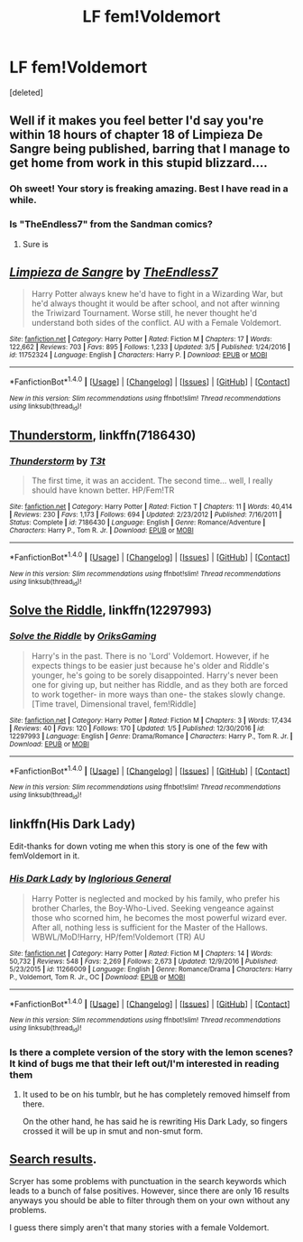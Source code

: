 #+TITLE: LF fem!Voldemort

* LF fem!Voldemort
:PROPERTIES:
:Score: 12
:DateUnix: 1489374092.0
:DateShort: 2017-Mar-13
:FlairText: Request
:END:
[deleted]


** Well if it makes you feel better I'd say you're within 18 hours of chapter 18 of Limpieza De Sangre being published, barring that I manage to get home from work in this stupid blizzard....
:PROPERTIES:
:Author: TE7
:Score: 10
:DateUnix: 1489415489.0
:DateShort: 2017-Mar-13
:END:

*** Oh sweet! Your story is freaking amazing. Best I have read in a while.
:PROPERTIES:
:Author: forcemon
:Score: 3
:DateUnix: 1489420492.0
:DateShort: 2017-Mar-13
:END:


*** Is "TheEndless7" from the Sandman comics?
:PROPERTIES:
:Author: Missing_Minus
:Score: 1
:DateUnix: 1489511573.0
:DateShort: 2017-Mar-14
:END:

**** Sure is
:PROPERTIES:
:Author: TE7
:Score: 1
:DateUnix: 1489511908.0
:DateShort: 2017-Mar-14
:END:


** [[http://www.fanfiction.net/s/11752324/1/][*/Limpieza de Sangre/*]] by [[https://www.fanfiction.net/u/2638737/TheEndless7][/TheEndless7/]]

#+begin_quote
  Harry Potter always knew he'd have to fight in a Wizarding War, but he'd always thought it would be after school, and not after winning the Triwizard Tournament. Worse still, he never thought he'd understand both sides of the conflict. AU with a Female Voldemort.
#+end_quote

^{/Site/: [[http://www.fanfiction.net/][fanfiction.net]] *|* /Category/: Harry Potter *|* /Rated/: Fiction M *|* /Chapters/: 17 *|* /Words/: 122,662 *|* /Reviews/: 703 *|* /Favs/: 895 *|* /Follows/: 1,233 *|* /Updated/: 3/5 *|* /Published/: 1/24/2016 *|* /id/: 11752324 *|* /Language/: English *|* /Characters/: Harry P. *|* /Download/: [[http://www.ff2ebook.com/old/ffn-bot/index.php?id=11752324&source=ff&filetype=epub][EPUB]] or [[http://www.ff2ebook.com/old/ffn-bot/index.php?id=11752324&source=ff&filetype=mobi][MOBI]]}

--------------

*FanfictionBot*^{1.4.0} *|* [[[https://github.com/tusing/reddit-ffn-bot/wiki/Usage][Usage]]] | [[[https://github.com/tusing/reddit-ffn-bot/wiki/Changelog][Changelog]]] | [[[https://github.com/tusing/reddit-ffn-bot/issues/][Issues]]] | [[[https://github.com/tusing/reddit-ffn-bot/][GitHub]]] | [[[https://www.reddit.com/message/compose?to=tusing][Contact]]]

^{/New in this version: Slim recommendations using/ ffnbot!slim! /Thread recommendations using/ linksub(thread_id)!}
:PROPERTIES:
:Author: FanfictionBot
:Score: 7
:DateUnix: 1489374116.0
:DateShort: 2017-Mar-13
:END:


** [[https://www.fanfiction.net/s/7186430/1/Thunderstorm][Thunderstorm]], linkffn(7186430)
:PROPERTIES:
:Author: InquisitorCOC
:Score: 5
:DateUnix: 1489380738.0
:DateShort: 2017-Mar-13
:END:

*** [[http://www.fanfiction.net/s/7186430/1/][*/Thunderstorm/*]] by [[https://www.fanfiction.net/u/2794632/T3t][/T3t/]]

#+begin_quote
  The first time, it was an accident. The second time... well, I really should have known better. HP/Fem!TR
#+end_quote

^{/Site/: [[http://www.fanfiction.net/][fanfiction.net]] *|* /Category/: Harry Potter *|* /Rated/: Fiction T *|* /Chapters/: 11 *|* /Words/: 40,414 *|* /Reviews/: 230 *|* /Favs/: 1,173 *|* /Follows/: 694 *|* /Updated/: 2/23/2012 *|* /Published/: 7/16/2011 *|* /Status/: Complete *|* /id/: 7186430 *|* /Language/: English *|* /Genre/: Romance/Adventure *|* /Characters/: Harry P., Tom R. Jr. *|* /Download/: [[http://www.ff2ebook.com/old/ffn-bot/index.php?id=7186430&source=ff&filetype=epub][EPUB]] or [[http://www.ff2ebook.com/old/ffn-bot/index.php?id=7186430&source=ff&filetype=mobi][MOBI]]}

--------------

*FanfictionBot*^{1.4.0} *|* [[[https://github.com/tusing/reddit-ffn-bot/wiki/Usage][Usage]]] | [[[https://github.com/tusing/reddit-ffn-bot/wiki/Changelog][Changelog]]] | [[[https://github.com/tusing/reddit-ffn-bot/issues/][Issues]]] | [[[https://github.com/tusing/reddit-ffn-bot/][GitHub]]] | [[[https://www.reddit.com/message/compose?to=tusing][Contact]]]

^{/New in this version: Slim recommendations using/ ffnbot!slim! /Thread recommendations using/ linksub(thread_id)!}
:PROPERTIES:
:Author: FanfictionBot
:Score: 1
:DateUnix: 1489380742.0
:DateShort: 2017-Mar-13
:END:


** [[https://www.fanfiction.net/s/12297993/1/Solve-the-Riddle][Solve the Riddle]], linkffn(12297993)
:PROPERTIES:
:Author: Dansel
:Score: 3
:DateUnix: 1489399710.0
:DateShort: 2017-Mar-13
:END:

*** [[http://www.fanfiction.net/s/12297993/1/][*/Solve the Riddle/*]] by [[https://www.fanfiction.net/u/6791024/OriksGaming][/OriksGaming/]]

#+begin_quote
  Harry's in the past. There is no 'Lord' Voldemort. However, if he expects things to be easier just because he's older and Riddle's younger, he's going to be sorely disappointed. Harry's never been one for giving up, but neither has Riddle, and as they both are forced to work together- in more ways than one- the stakes slowly change. [Time travel, Dimensional travel, fem!Riddle]
#+end_quote

^{/Site/: [[http://www.fanfiction.net/][fanfiction.net]] *|* /Category/: Harry Potter *|* /Rated/: Fiction M *|* /Chapters/: 3 *|* /Words/: 17,434 *|* /Reviews/: 40 *|* /Favs/: 120 *|* /Follows/: 170 *|* /Updated/: 1/5 *|* /Published/: 12/30/2016 *|* /id/: 12297993 *|* /Language/: English *|* /Genre/: Drama/Romance *|* /Characters/: Harry P., Tom R. Jr. *|* /Download/: [[http://www.ff2ebook.com/old/ffn-bot/index.php?id=12297993&source=ff&filetype=epub][EPUB]] or [[http://www.ff2ebook.com/old/ffn-bot/index.php?id=12297993&source=ff&filetype=mobi][MOBI]]}

--------------

*FanfictionBot*^{1.4.0} *|* [[[https://github.com/tusing/reddit-ffn-bot/wiki/Usage][Usage]]] | [[[https://github.com/tusing/reddit-ffn-bot/wiki/Changelog][Changelog]]] | [[[https://github.com/tusing/reddit-ffn-bot/issues/][Issues]]] | [[[https://github.com/tusing/reddit-ffn-bot/][GitHub]]] | [[[https://www.reddit.com/message/compose?to=tusing][Contact]]]

^{/New in this version: Slim recommendations using/ ffnbot!slim! /Thread recommendations using/ linksub(thread_id)!}
:PROPERTIES:
:Author: FanfictionBot
:Score: 1
:DateUnix: 1489399737.0
:DateShort: 2017-Mar-13
:END:


** linkffn(His Dark Lady)

Edit-thanks for down voting me when this story is one of the few with femVoldemort in it.
:PROPERTIES:
:Author: Hobbitcraftlol
:Score: 2
:DateUnix: 1489396569.0
:DateShort: 2017-Mar-13
:END:

*** [[http://www.fanfiction.net/s/11266009/1/][*/His Dark Lady/*]] by [[https://www.fanfiction.net/u/6611511/Inglorious-General][/Inglorious General/]]

#+begin_quote
  Harry Potter is neglected and mocked by his family, who prefer his brother Charles, the Boy-Who-Lived. Seeking vengeance against those who scorned him, he becomes the most powerful wizard ever. After all, nothing less is sufficient for the Master of the Hallows. WBWL/MoD!Harry, HP/fem!Voldemort (TR) AU
#+end_quote

^{/Site/: [[http://www.fanfiction.net/][fanfiction.net]] *|* /Category/: Harry Potter *|* /Rated/: Fiction M *|* /Chapters/: 14 *|* /Words/: 50,732 *|* /Reviews/: 548 *|* /Favs/: 2,269 *|* /Follows/: 2,673 *|* /Updated/: 12/9/2016 *|* /Published/: 5/23/2015 *|* /id/: 11266009 *|* /Language/: English *|* /Genre/: Romance/Drama *|* /Characters/: Harry P., Voldemort, Tom R. Jr., OC *|* /Download/: [[http://www.ff2ebook.com/old/ffn-bot/index.php?id=11266009&source=ff&filetype=epub][EPUB]] or [[http://www.ff2ebook.com/old/ffn-bot/index.php?id=11266009&source=ff&filetype=mobi][MOBI]]}

--------------

*FanfictionBot*^{1.4.0} *|* [[[https://github.com/tusing/reddit-ffn-bot/wiki/Usage][Usage]]] | [[[https://github.com/tusing/reddit-ffn-bot/wiki/Changelog][Changelog]]] | [[[https://github.com/tusing/reddit-ffn-bot/issues/][Issues]]] | [[[https://github.com/tusing/reddit-ffn-bot/][GitHub]]] | [[[https://www.reddit.com/message/compose?to=tusing][Contact]]]

^{/New in this version: Slim recommendations using/ ffnbot!slim! /Thread recommendations using/ linksub(thread_id)!}
:PROPERTIES:
:Author: FanfictionBot
:Score: 1
:DateUnix: 1489396597.0
:DateShort: 2017-Mar-13
:END:


*** Is there a complete version of the story with the lemon scenes? It kind of bugs me that their left out/I'm interested in reading them
:PROPERTIES:
:Author: ladrlee
:Score: 1
:DateUnix: 1489483314.0
:DateShort: 2017-Mar-14
:END:

**** It used to be on his tumblr, but he has completely removed himself from there.

On the other hand, he has said he is rewriting His Dark Lady, so fingers crossed it will be up in smut and non-smut form.
:PROPERTIES:
:Author: Hobbitcraftlol
:Score: 2
:DateUnix: 1489491799.0
:DateShort: 2017-Mar-14
:END:


** [[https://scryer.darklordpotter.net/search?utf8=%E2%9C%93&search%5Bfandoms%5D%5B%5D=224&search%5Btitle%5D=&search%5Bauthor%5D=&search%5Bsummary%5D=%22fem%21riddle%22+OR+%22female%21riddle%22+OR+%22girl%21riddle%22+OR+%22female%21voldemort%22+OR+%22girl%21voldemort%22+OR+%22fem+riddle%22+OR+%22female+riddle%22+OR+%22girl+riddle%22+OR+%22female+voldemort%22+OR+%22girl+voldemort%22&search%5Blanguage%5D=english&search%5Bstatus%5D=&search%5Brating%5D%5B%5D=k&search%5Brating%5D%5B%5D=kplus&search%5Brating%5D%5B%5D=t&search%5Brating%5D%5B%5D=m&search%5Bwordcount_lower%5D=&search%5Bwordcount_upper%5D=&search%5Bchapters_lower%5D=&search%5Bchapters_upper%5D=&search%5Bsort_by%5D=meta.favs&search%5Border_by%5D=desc][Search results]].

Scryer has some problems with punctuation in the search keywords which leads to a bunch of false positives. However, since there are only 16 results anyways you should be able to filter through them on your own without any problems.

I guess there simply aren't that many stories with a female Voldemort.
:PROPERTIES:
:Author: shAdOwArt
:Score: 1
:DateUnix: 1489408203.0
:DateShort: 2017-Mar-13
:END:
